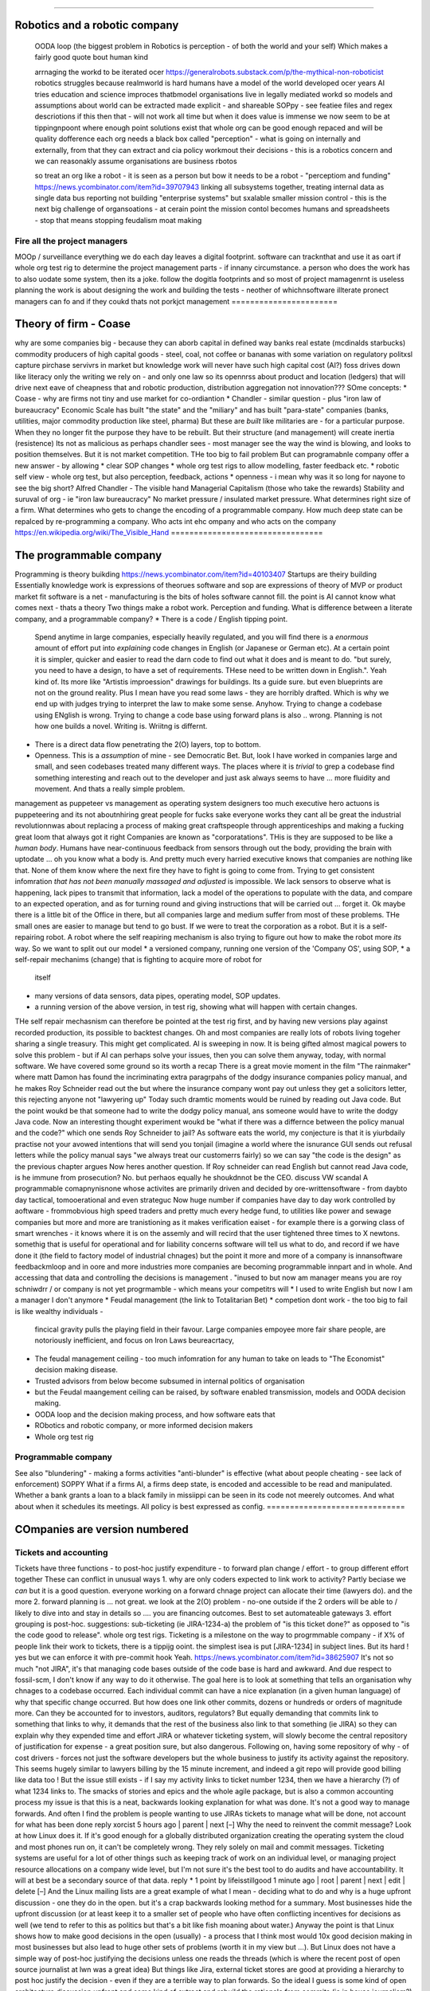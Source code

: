 ===============================


Robotics and a robotic company
===============================

  
  OODA loop (the biggest problem in Robotics is perception - of both the
  world and your self)  Which makes a fairly good quote bout human kind
  
  arrnaging the workd to be iterated ocer
  https://generalrobots.substack.com/p/the-mythical-non-roboticist
  robotics struggles because realmworld is hard
  humans have a model of the world developed ocer years
  AI tries
  education and science improces thatbmodel
  organisations live in legally mediated workd
  so models and assumptions about world can be 
  extracted made explicit - and shareable 
  SOPpy - see featiee files and regex descriotions
  if this then that - will not work all time but when it does value is immense
  we now seem to be at tippingnpoont where 
  enough point solutions exist that whole org can be 
  good enough repaced and will be quality dofference 
  each org needs a black box called "perception" - what is going on
  internally and externally, from that they can extract and cia policy 
  workmout their decisions - this is a robotics concern
  and we can reasonakly assume organisations are business rbotos
    
  so treat an org like a robot - it is seen as a person but bow it needs to 
  be a robot - "perceptiom and funding" https://news.ycombinator.com/item?id=39707943
  linking all subsystems together, treating internal data as single data bus
  reporting not building "enterprise systems" but sxalable smaller 
  mission control - this is the next big challenge of organsoations - at cerain point
  the mission contol becomes humans and spreadsheets - stop that means stopping feudalism moat making 
Fire all the project managers
--------------


MOOp / surveillance
everything we do each day leaves a digital
footprint. software can tracknthat and use it
as oart if whole org test rig to determine
the project management parts - if innany circumstance. a
person who does the work has to also
uodate some system, then its a joke.
follow the dogitla footprints
and so most of project mamagenrnt is useless
planning the work is about designing the work
and building the tests - neother of whichnsoftware illterate pronect managers can fo
and if they coukd thats not porkjct management
=======================


Theory of firm - Coase
=======================

why are some companies big - because they can aborb capital
in defined way
banks
real estate (mcdinalds starbucks)
commodity producers of high capital goods - steel, coal, not coffee or bananas
with some variation on regulatory politxsl capture
pirchase servivrs in market
but knowledge work will never have
such high capital cost (AI?)
foss drives down like literacy
only the writing we rely on - and only one law
so its opennrss about product and location (ledgers)
that will drive next eave of cheapness
that and robotic production, distribution
aggregation not innovation???
SOme concepts:
* Coase - why are firms not tiny and use market for co-ordiantion
* Chandler - similar question - plus "iron law of bureaucracy"
Economic Scale has built "the state" and the "miliary" and has built "para-state"
companies
(banks, utilities, major commodity production like steel, pharma)
But these are *built* like militaries are - for a particular purpose.
When they no longer fit the purpose they have to be rebuilt.
But their structure (and management) will create inertia (resistence)
Its not as malicious as perhaps chandler sees - most manager see the way the
wind is blowing, and looks to position themselves.  But it is not market
competition.
THe too big to fail problem
But can programabnle company offer a new answer - by allowing
* clear SOP changes
* whole org test rigs to allow modelling, faster feedback etc.
* robotic self view - whole org test, but also perception, feedback, actions
* openness - i mean why was it so long for nayone to see the big short?
Alfred Chandler - The visible hand
Managerial Capitalism (those who take the rewards)
Stability and suruval of org - ie "iron law bureaucracy"
No market pressure / insulated market pressure.
What determines right size of a firm. What determines who gets to change the encoding of a
programmable company. How much deep state can be repalced by re-programming a company.
Who acts int ehc ompany and who acts on the company
https://en.wikipedia.org/wiki/The_Visible_Hand
=================================


The programmable company
=================================

Programming is theory buikding
https://news.ycombinator.com/item?id=40103407
Startups are theiry building
Essentially knowledge work is expressions of theorues
software and sop are expressions of theory of MVP
or product market fit
software is a net - manufacturing is the bits of holes
software cannot fill.
the point is AI cannot know what comes next - thats a theory
Two things make a robot work. Perception and funding.
What is difference between a literate company, and a programmable company?
* There is a code / English tipping point.
  Spend anytime in large companies, especially heavily regulated, and you will
  find there is a *enormous* amount of effort put into *explaining* code changes
  in English (or Japanese or German etc).
  At a certain point it is simpler, quicker and easier to read the darn code
  to find out what it does and is meant to do.
  "but surely, you need to have a design, to have a set of requirements. THese
  need to be written down in English.".
  Yeah kind of.  Its more like "Artistis improession" drawings for buildings.
  Its a guide sure. but even blueprints are not on the ground reality.
  Plus I mean have you read some laws - they are horribly drafted.  Which is why
  we end up with judges trying to interpret the law to make some sense.
  Anyhow.  Trying to change a codebase using ENglish is wrong. Trying to
  change a code base using forward plans is also .. wrong.  Planning is
  not how one builds a novel.  Writing is.  Wriitng is differnt.
* There is a direct data flow penetrating the 2(O) layers, top to bottom.
* Openness.  This is a *assumption* of mine - see Democratic Bet.  But,
  look I have worked in companies large and small, and seen codebases treated
  many different ways.  The places where it is *trivial* to grep a codebase
  find something interesting and reach out to the developer and just ask
  always seems to have ... more fluidity and movement. And thats a really simple
  problem.
management as puppeteer vs management as operating system designers
too much executive hero actuons is puppeteering
and its not aboutnhiring great people for fucks sake
everyone works they cant all be great
the industrial revolutionnwas about replacing a process of making great craftspeople
through apprenticeships
and making a fucking great loom that always got it right
Companies are known as "corporatations".  THis is they are supposed to be
like a *human body*. Humans have near-continuous feedback from sensors
through out the body, providing the brain with uptodate ... oh you know
what a body is.
And pretty much every harried executive knows that companies are nothing
like that. None of them know where the next fire they have to fight is
going to come from. Trying to get consistent infomration *that has not been
manually massaged and adjusted* is impossible.
We lack sensors to observe what is happening, lack pipes to transmit
that information, lack a model of the operations to populate with the data, and
compare to an expected operation, and as for turning round and giving
instructions that will be carried out ... forget it.
Ok maybe there is a little bit of the Office in there, but all companies
large and medium suffer from most of these problems.  THe small ones are
easier to manage but tend to go bust.
If we were to treat the corporation as a robot.
But it is a self-repairing robot. A robot where the self reapiring mechanism
is also trying to figure out how to make the robot more *its* way.
So we want to split out our model
* a versioned company, running one version of the 'Company OS', using SOP,
* a self-repair mechanims (change) that is fighting to acquire more of robot for
  itself
* many versions of data sensors, data pipes, operating model, SOP updates.
* a running version of the above version, in test rig, showing what will happen
  with certain changes.
THe self repair mechasnism can therefore be pointed at the test rig first,
and by having new versions play against recorded production, its possible to
backtest changes.
Oh and most companies are really lots of robots living togeher sharing a single
treasury.
This might get complicated.
AI is sweeping in now. It is being gifted almost magical powers to solve this
problem - but if AI can perhaps solve your issues, then you can solve them
anyway, today, with normal software.
We have covered some ground so its worth a recap
There is a great movie moment in
the film "The rainmaker" where matt Damon
has found the incriminating extra paragrpahs of
the dodgy insurance companies policy manual,
and he makes Roy Schneider read out the
but where the insurance company wont pay out
unless they get a solicitors letter, this rejecting
anyone not "lawyering up"
Today such dramtic moments would be ruined
by reading out Java code.
But the point woukd be that someone had to write
the dodgy policy manual, ans someone would have to
write the dodgy Java code.
Now an interesting thought experiment woukd be
"what if there was a differnce between the policy manual
and the code?" which one sends Roy Schneider to jail?
As software eats the world, my conjecture is that it is
yiurbdaily practise not your avowed intentions that will send you tonjail
(imagine a world where the isnurance GUI sends out refusal letters while the policy manual
says "we always treat our customerrs fairly)
so we can say "the code is the design" as the previous chapter argues
Now heres another question. If Roy schneider can read English
but cannot read Java code, is he immune from prosecution?
No. but perhaos equally he shoukdnnot be the CEO.
discuss VW scandal
A programmable comapnynisnone whose activites are
primarily driven and decided by ore-writtensoftware
- from daybto day tactical, tomooerational and even strateguc
Now huge number if companies have day to day work
controlled by aoftware - frommobvious high speed traders
and pretty much every hedge fund, to utilities like power and sewage companies
but more and more are tranistioning as
it makes verification eaiset - for example there is a gorwing class of smart
wrenches - it knows where it is on the assemly and will
recird that the user tightened three times to X newtons.
somethig that is useful for operational and for liability concerns
software will tell us what to do, and record if we have done it
(the field to factory model of industrial chnages)
but the point it more and more of a company is innansoftware feedbackmloop
and in oore and more industries
more companies are becoming programmable
innpart and in whole.
And accessing that data and controlling the decisions
is management . "inused to but now am manager means you are
roy schniwdrr / or company is not yet progrmamble - which means your competitrs will
* I used to write English but now I am a manager I don't anymore
* Feudal management (the link to Totalitarian Bet)
* competion dont work - the too big to fail is like wealthy individuals -
  fincical gravity pulls the playing field in their favour.
  Large companies empoyee more fair share people, are notoriously inefficient,
  and focus on Iron Laws beureacrtacy,
* The feudal management ceiling - too much infomration for any human to take on
  leads to "The Economist" decision making disease.
* Trusted advisors from below become subsumed in internal politics of
  organisation
* but the Feudal maangement ceiling can be raised, by software enabled
  transmission, models and OODA decision making.
* OODA loop and the decision making process, and how software eats that
* RObotics and robotic company, or more informed decision makers
* Whole org test rig
Programmable company
--------------------

See also "blundering" - making a forms activities "anti-blunder"
is effective (what about people cheating - see lack of enforcement)
SOPPY What if a firms AI, a firms deep state, is encoded and accessible to be read and
manipulated. Whether a bank grants a loan to a black family in missiippi can be seen in
its code not meerely outcomes.  And what about when it schedules its meetings.  All policy
is best expressed as config.
==============================

COmpanies are version numbered
==============================

Tickets and accounting
----------------------

Tickets have three functions
- to post-hoc justify expenditure
- to forward plan change / effort
- to group different effort together
These can conflict in unusual ways
1. why are only coders expected to link
work to activity? Partly beciase we *can*
but it is a good question. everyone working on
a forward chnage project can allocate their time
(lawyers do). and the more
2. forward planning is ... not great.
we look at the 2(O) problem - no-one outside if
the 2 orders will be able to / likely to dive into and stay in details
so .... you are financing outcomes. Best to set automateable gateways
3. effort grouping is post-hoc.
suggestions:
sub-ticketing (ie JIRA-1234-a)
the problem of "is this ticket done?"
as opposed to "is the code good to release".
whole org test rigs.
Ticketing is a milestone on the way to progrmmable
company - if X% of people link their work to
tickets, there is a tippijg ooint.
the simplest isea is put [JIRA-1234] in subject lines.
But its hard ! yes but we can enforce it with pre-commit hook
Yeah.
https://news.ycombinator.com/item?id=38625907
It's not so much "not JIRA", it's that managing code bases outside of the code base is
hard and awkward. And due respect to fossil-scm, I don't know if any way to do it
otherwise.
The goal here is to look at something that tells an organisation why chnages to a codebase
occurred. Each individual commit can have a nice explanation (in a given human language)
of why that specific change occurred. But how does one link other commits, dozens or
hundreds or orders of magnitude more.
Can they be accounted for to investors, auditors, regulators?
But equally demanding that commits link to something that links to why, it demands that
the rest of the business also link to that something (ie JIRA) so they can explain why
they expended time and effort
JIRA or whatever ticketing system, will slowly become the central repository of
justification for expense - a great position sure, but also dangerous.
Following on, having some repository of why - of cost drivers - forces not just the
software developers but the whole business to justify its activity against the repository.
This seems hugely similar to lawyers billing by the 15 minute increment, and indeed a git
repo will provide good billing like data too !
But the issue still exists - if I say my activity links to ticket number 1234, then we
have a hierarchy (?) of what 1234 links to. The smacks of stories and epics and the whole
agile package, but is also a common accounting process
my issue is that this is a neat, backwards looking explanation for what was done. It's not
a good way to manage forwards.
And often I find the problem is people wanting to use JIRAs tickets to manage what will be
done, not account for what has been done
reply
xorcist 5 hours ago | parent | next [–]
Why the need to reinvent the commit message? Look at how Linux does it. If it's good
enough for a globally distributed organization creating the operating system the cloud and
most phones run on, it can't be completely wrong. They rely solely on mail and commit
messages.
Ticketing systems are useful for a lot of other things such as keeping track of work on an
individual level, or managing project resource allocations on a company wide level, but
I'm not sure it's the best tool to do audits and have accountability. It will at best be a
secondary source of that data.
reply
*
1 point by lifeisstillgood 1 minute ago | root | parent | next | edit | delete [–]
And the Linux mailing lists are a great example of what I mean - deciding what to do and
why is a huge upfront discussion - one they do in the open. but it's a crap backwards
looking method for a summary.
Most businesses hide the upfront discussion (or at least keep it to a smaller set of
people who have often conflicting incentives for decisions as well (we tend to refer to
this as politics but that's a bit like fish moaning about water.)
Anyway the point is that Linux shows how to make good decisions in the open (usually) - a
process that I think most would 10x good decision making in most businesses but also lead
to huge other sets of problems (worth it in my view but ...).
But Linux does not have a simple way of post-hoc justifying the decisions unless one reads
the threads (which is where the recent post of open source journalist at lwn was a great
idea)
But things like Jira, external ticket stores are good at providing a hierarchy to post hoc
justify the decision - even if they are a terrible way to plan forwards.
So the ideal I guess is some kind of open architecture discussion upfront and some kind of
extract and rebuild the rationale from commits (ie in house journalism?)
===========================================================


What does the organisation of tomorrow look like
===========================================================

  LIES / TRUTH / UNFILTERED/FILTERED PERCEPTION
  Totalitarina bet, Wealth inequality, feudal society,
  property owning middle class,
  We are approcahing the slow down of the s-curve of the industrial
  revolution.  Energy was the *whole ball game* and it allowed a unique
  period of time where equality changed (see Pikkety)
  Now the wealth / power elites want to reassert themselves.
  Its a issue of deomraccy - equal say implies equal share.
  but democracy also has a societal benefit - the Totalitarian Bet.
  The property owning Middle class (unable to live on its own assets but have
  sufficeint assest to cushion lifetimes of blows, hence social insurance
  increases the middle class by minimising knick out blows)
  (this is the problem with UBI - Rome had UBI where the people with the
  wealth handed out daily stipends in return for loyalty.)
Chapter: Editors as managers, Test harnesses as ...
======================================================

Why have a 9-5 culture? Why sprint? Is that the right way to run reporting
What about the long term approach - stringers and ...
# 2_orders_of_magnitude
===========================================================


Engineering is experimental more than theoretical
===========================================================


bridge buiktnin 1846 rail bridgr twisted
not until extra load added and twosted
point is nowadays we have mich more modelling of behaviour
but we dont model the software emgeering - thisnis something we shoukd od and will have to
do - tomincreas reliability as well as improve reactions
esp if we get to poijt where others can does that change kiability issues
#### expand below
A better test rig is orders magnitude more effective than “better communication”
Once a complete prod-parallel environment exists, any management question is answerable
directly through exploratory code chnage.
Major chnages (1.x 2.x) can presumably use the same real life feed, see Tesla data
advantage.
see Brooks law.
that management is disaggregated and the communication
value is much much lower
also primary skill set is learning
that is the provle we have is one we have never seen before
in this configuretion
so gonaway learn prqxtise and then come back and fix
its not a 9-5 job - its a consuktancy
so the idea of agile or management or bums on seats is ... off - end of industrialisation
(see my favourite door in London, and the need for knowledge workers, like lawyers)
Other management issues
model monitor mentor, internal homestasis of org, whilst meeting external
needs - politics of status quo and guesstimate changes.
If the communication is gone, if model monitor are better done by software, of process is
better done by software, then what we have left is internal homeostasis
Or politics (which will be disrupted by democracy as feudal politics was disrupted - and
its the middle class that rebel always)
Mentoring becomes a profession - a profession that is impossible to hold back to a few
It’s a fiat chance that we will find lawyer like prosfessions where they will have a
commit bit for the big software - laws, the software for gov depts
What will it look like?
Newsroom of WaPo- managers become editors as it becomes possible to manage a company
through code
Chapter: 21C knowledge workers, 19C practises
=============================================


Chapter: new work organisation - not your 9-5, digital footprints, not planning
forward but auditing backwards, test not trust (ie automated testing not "trust
delegated people will fit it in somehow"
Chapter: policy, process, control
==================================

  Software can / does make policy explicit.
  4 quadrant area about DODGY / COMPLEX - INTEGRITY / SIMPLICITY
  SIMPLE / DODGY = Crime (ie LIBOR)
  SIMPLE / INTEGRITY = high performance, high profit,
  COMPLEX / INTEGRITY = healthcare, space travel,military weapons
  COMPLEX / DODGY = FInancial engineering,
  implements process
  enforces policy
  Is instantly introspectable
  Careful issues around deep state
  THe quadrant shows the reluctance toallow software and regulation in
  Introspection allows people to ask questions, which in DODGY areas is
  a problem.  And it allows outsiders to see how sausage is made.
also
A fantastic idea, and also the philosophy behind Oberon is something I think we shall need
more of - as the operating system for a computer is now conceptually the operating system
for a network, a cluster of computers, for an organisation, a government, having one
company’s “operating system” not only be defined in software, but enable that software to
fit in one head, that seems important in ways that otherwise make us throw up our hands
and say “it’s all rigged” or “they are all the same” or “who knows, let’s just keep going”
Whole Org Test Rig
------------------

The other important part of the Programmable company - how to find out what changes could
have improved your performance over past year.  Replay all the activity against a
differetn set of policies / infrastrucutre.  Dont just test will the app survive, test
will the org. And will this work best or otehr configurations more effective?
